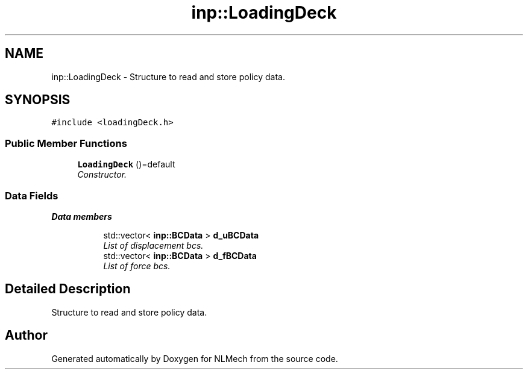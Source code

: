 .TH "inp::LoadingDeck" 3 "Thu Apr 4 2019" "NLMech" \" -*- nroff -*-
.ad l
.nh
.SH NAME
inp::LoadingDeck \- Structure to read and store policy data\&.  

.SH SYNOPSIS
.br
.PP
.PP
\fC#include <loadingDeck\&.h>\fP
.SS "Public Member Functions"

.in +1c
.ti -1c
.RI "\fBLoadingDeck\fP ()=default"
.br
.RI "\fIConstructor\&. \fP"
.in -1c
.SS "Data Fields"

.PP
.RI "\fBData members\fP"
.br

.in +1c
.in +1c
.ti -1c
.RI "std::vector< \fBinp::BCData\fP > \fBd_uBCData\fP"
.br
.RI "\fIList of displacement bcs\&. \fP"
.ti -1c
.RI "std::vector< \fBinp::BCData\fP > \fBd_fBCData\fP"
.br
.RI "\fIList of force bcs\&. \fP"
.in -1c
.in -1c
.SH "Detailed Description"
.PP 
Structure to read and store policy data\&. 

.SH "Author"
.PP 
Generated automatically by Doxygen for NLMech from the source code\&.
